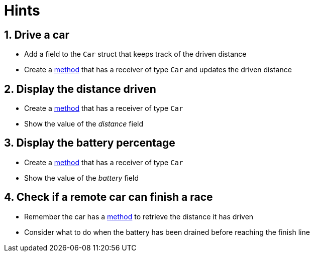 = Hints

== 1. Drive a car

* Add a field to the `Car` struct that keeps track of the driven distance
* Create a https://tour.golang.org/methods/1[method] that has a receiver of type `Car` and updates the driven distance

== 2. Display the distance driven

* Create a https://tour.golang.org/methods/1[method] that has a receiver of type `Car`
* Show the value of the _distance_ field

== 3. Display the battery percentage

* Create a https://tour.golang.org/methods/1[method] that has a receiver of type `Car`
* Show the value of the _battery_ field

== 4. Check if a remote car can finish a race

* Remember the car has a https://tour.golang.org/methods/1[method] to retrieve the distance it has driven
* Consider what to do when the battery has been drained before reaching the finish line

